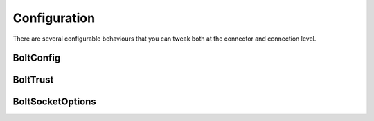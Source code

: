 =============
Configuration
=============

There are several configurable behaviours that you can tweak both at the connector and connection level.

-----------------
BoltConfig
-----------------

.. doxygentypedef:: BoltConfig

.. doxygenfunction:: BoltConfig_create

.. doxygenfunction:: BoltConfig_destroy

.. doxygenfunction:: BoltConfig_get_mode

.. doxygenfunction:: BoltConfig_set_mode

.. doxygenfunction:: BoltConfig_get_transport

.. doxygenfunction:: BoltConfig_set_transport

.. doxygenfunction:: BoltConfig_get_trust

.. doxygenfunction:: BoltConfig_set_trust

.. doxygenfunction:: BoltConfig_get_user_agent

.. doxygenfunction:: BoltConfig_set_user_agent

.. doxygenfunction:: BoltConfig_get_routing_context

.. doxygenfunction:: BoltConfig_set_routing_context

.. doxygenfunction:: BoltConfig_get_address_resolver

.. doxygenfunction:: BoltConfig_set_address_resolver

.. doxygenfunction:: BoltConfig_get_log

.. doxygenfunction:: BoltConfig_set_log

.. doxygenfunction:: BoltConfig_get_max_pool_size

.. doxygenfunction:: BoltConfig_set_max_pool_size

.. doxygenfunction:: BoltConfig_get_max_connection_life_time

.. doxygenfunction:: BoltConfig_set_max_connection_life_time

.. doxygenfunction:: BoltConfig_get_max_connection_acquisition_time

.. doxygenfunction:: BoltConfig_set_max_connection_acquisition_time

.. doxygenfunction:: BoltConfig_get_socket_options

.. doxygenfunction:: BoltConfig_set_socket_options

---------
BoltTrust
---------

.. doxygentypedef:: BoltTrust

.. doxygenfunction:: BoltTrust_create

.. doxygenfunction:: BoltTrust_destroy

.. doxygenfunction:: BoltTrust_get_certs

.. doxygenfunction:: BoltTrust_set_certs

.. doxygenfunction:: BoltTrust_get_skip_verify

.. doxygenfunction:: BoltTrust_set_skip_verify

.. doxygenfunction:: BoltTrust_get_skip_verify_hostname

.. doxygenfunction:: BoltTrust_set_skip_verify_hostname

-----------------
BoltSocketOptions
-----------------

.. doxygentypedef:: BoltSocketOptions

.. doxygenfunction:: BoltSocketOptions_create

.. doxygenfunction:: BoltSocketOptions_destroy

.. doxygenfunction:: BoltSocketOptions_get_connect_timeout

.. doxygenfunction:: BoltSocketOptions_set_connect_timeout

.. doxygenfunction:: BoltSocketOptions_get_keep_alive

.. doxygenfunction:: BoltSocketOptions_set_keep_alive
